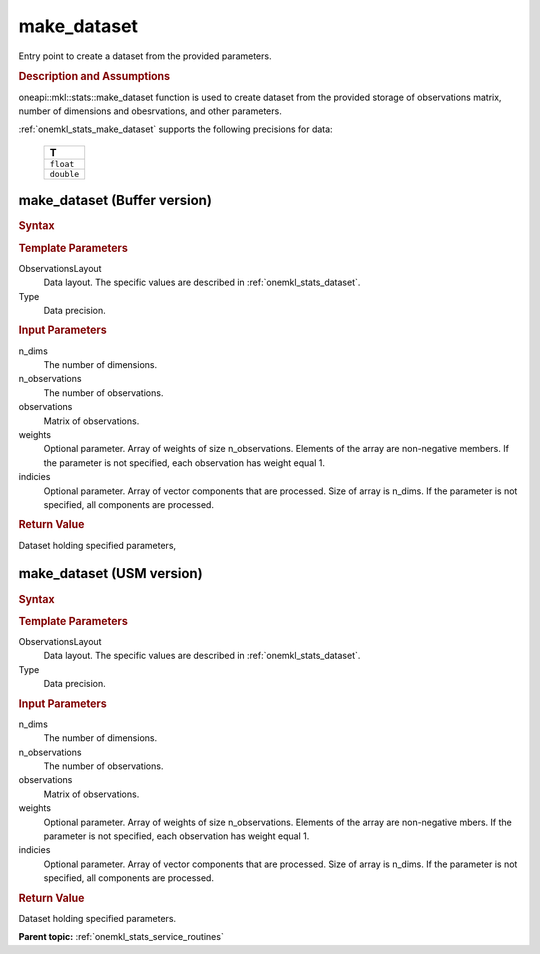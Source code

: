 .. _onemkl_stats_make_dataset:

make_dataset
============

Entry point to create a dataset from the provided parameters.

.. _onemkl_stats_make_dataset_description:

.. rubric:: Description and Assumptions

oneapi::mkl::stats::make_dataset function is used to create dataset from the provided storage of observations matrix, number of dimensions and obesrvations, and other parameters.

:ref:`onemkl_stats_make_dataset` supports the following precisions for data:

    .. list-table::
        :header-rows: 1

        * - T
        * - ``float``
        * - ``double``


.. _onemkl_stats_make_dataset_buffer:

make_dataset (Buffer version)
-----------------------------

.. rubric:: Syntax

.. cpp:function:: template<oneapi::mkl::stats::layout ObservationsLayout = oneapi::mkl::stats::layout::row_major, \
                  typename Type> \
                  oneapi::mkl::stats::dataset<sycl::buffer<Type, 1>, ObservationsLayout> \
                  oneapi::mkl::stats::make_dataset(\
                  std::int64_t n_dims, \
                  std::int64_t n_observations, \
                  sycl::buffer<Type, 1> observations, \
                  sycl::buffer<Type, 1> weights = {0}, \
                  sycl::buffer<std::int64_t, 1> indices = {0});

.. container:: section

    .. rubric:: Template Parameters

    ObservationsLayout
        Data layout. The specific values are described in :ref:`onemkl_stats_dataset`.

    Type
        Data precision.

.. container:: section

    .. rubric:: Input Parameters

    n_dims
        The number of dimensions.

    n_observations
        The number of observations.

    observations
        Matrix of observations.

    weights
        Optional parameter. Array of weights of size n_observations. Elements of the array are non-negative members.  If the parameter is not specified, each observation has weight equal 1.

    indicies
        Optional parameter. Array of vector components that are processed. Size of array is n_dims. If the parameter is not specified, all components are processed.

.. container:: section

    .. rubric:: Return Value

    Dataset holding specified parameters,


.. _onemkl_stats_make_dataset_usm:

make_dataset (USM version)
--------------------------

.. rubric:: Syntax

.. cpp:function:: template<oneapi::mkl::stats::layout ObservationsLayout = oneapi::mkl::stats::layout::row_major, \
                    typename Type> \
                    oneapi::mkl::stats::dataset<Type*, ObservationsLayout> oneapi::mkl::stats::make_dataset(std::int64_t \
                    n_dims, std::int64_t n_observations, \
                    Type* observations, Type* weights = nullptr, std::int64_t* indices = nullptr);

.. container:: section

    .. rubric:: Template Parameters

    ObservationsLayout
        Data layout. The specific values are described in :ref:`onemkl_stats_dataset`.

    Type
        Data precision.

.. container:: section

    .. rubric:: Input Parameters

    n_dims
        The number of dimensions.

    n_observations
        The number of observations.

    observations
        Matrix of observations.

    weights
        Optional parameter. Array of weights of size n_observations. Elements of the array are non-negative     mbers.  If   the parameter is not specified, each observation has weight equal 1.

    indicies
        Optional parameter. Array of vector components that are processed. Size of array is n_dims. If the    parameter  is   not specified, all components are processed.

.. container:: section

    .. rubric:: Return Value

    Dataset holding specified parameters.


**Parent topic:** :ref:`onemkl_stats_service_routines`

